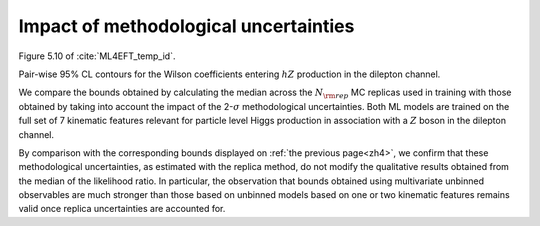 Impact of methodological uncertainties
=========================================================================================================

Figure 5.10 of :cite:`ML4EFT_temp_id`.

Pair-wise 95% CL contours for the Wilson coefficients entering :math:`hZ` production in the dilepton channel.


We compare the bounds obtained by calculating the median across the :math:`N_{\rm rep}`
MC replicas used in training with those obtained by taking into account the
impact of the 2-:math:`\sigma` methodological uncertainties.
Both ML models are trained on the full set of 7 kinematic features relevant for
particle level Higgs production in association with a :math:`Z` boson in the dilepton channel.

.. image:: ../images/cornerplots/zh_reps_together_95CL.png


By comparison with the corresponding bounds displayed on :ref:`the previous page<zh4>`, we confirm that these methodological
uncertainties, as estimated with the replica method,
do not modify the qualitative results obtained from the median of the likelihood ratio.
In particular, the observation that bounds obtained using multivariate unbinned observables are much stronger than those based on unbinned models based on one or two kinematic features
remains valid once replica uncertainties are accounted for.
